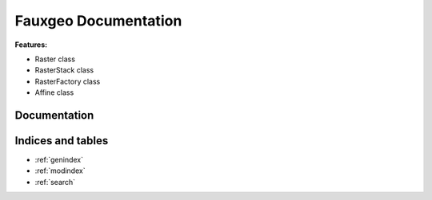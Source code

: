 =====================
Fauxgeo Documentation
=====================

**Features:**

- Raster class
- RasterStack class
- RasterFactory class
- Affine class

Documentation
=============

  .. toctree::
     :maxdepth: 2

     api/api.rst
     design/design.rst
     tutorials/tutorials.rst
     history.rst


Indices and tables
==================

* :ref:`genindex`
* :ref:`modindex`
* :ref:`search`
